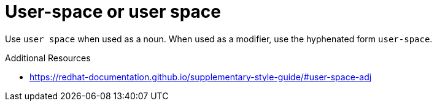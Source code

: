 :navtitle: User-space or user space
:keywords: reference, rule, user-space, user space

= User-space or user space

Use `user space` when used as a noun. When used as a modifier, use the hyphenated form `user-space`.

.Additional Resources

* link:https://redhat-documentation.github.io/supplementary-style-guide/#user-space-adj[]

